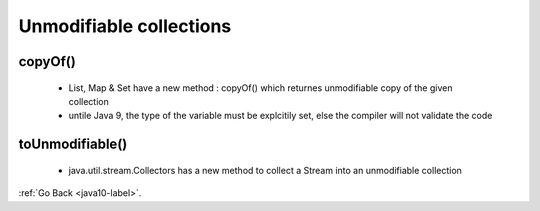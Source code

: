 .. _java10_unmodifiable_collections:

Unmodifiable collections
=========================

copyOf()
--------

    - List, Map & Set have a new method : copyOf() which returnes unmodifiable copy of the given collection


    - untile Java 9, the type of the variable must be explcitily set, else the compiler will not validate the code

    .. code-block:: python
           :linenos:

           @Test(expected = UnsupportedOperationException.class)
           public void whenModifyCopyOfList_thenThrowsException() {
              List<Integer> copyList = List.copyOf(someIntList);
              copyList.add(4);
           }

toUnmodifiable()
-----------------

    - java.util.stream.Collectors has a new method to collect a Stream into an unmodifiable collection

    .. code-block:: python
           :linenos:

           @Test(expected = UnsupportedOperationException.class)
           public void whenModifyToUnmodifiableList_thenThrowsException() {
              List<Integer> evenList = someIntList.stream()
                    .filter(i -> i % 2 == 0)
                    .collect(Collectors.toUnmodifiableList());
              evenList.add(4);
           }



:ref:`Go Back <java10-label>`.